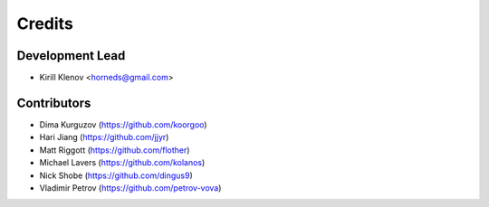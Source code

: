 =======
Credits
=======

Development Lead
----------------

* Kirill Klenov <horneds@gmail.com>

Contributors
------------

* Dima Kurguzov (https://github.com/koorgoo)
* Hari Jiang (https://github.com/jjyr)
* Matt Riggott (https://github.com/flother)
* Michael Lavers (https://github.com/kolanos)
* Nick Shobe (https://github.com/dingus9)
* Vladimir Petrov (https://github.com/petrov-vova)
